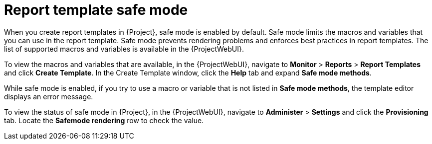 [id="Report_Template_Safe_Mode_{context}"]
= Report template safe mode

When you create report templates in {Project}, safe mode is enabled by default.
Safe mode limits the macros and variables that you can use in the report template.
Safe mode prevents rendering problems and enforces best practices in report templates.
The list of supported macros and variables is available in the {ProjectWebUI}.

To view the macros and variables that are available, in the {ProjectWebUI}, navigate to *Monitor* > *Reports* > *Report Templates* and click *Create Template*.
In the Create Template window, click the *Help* tab and expand *Safe mode methods*.

While safe mode is enabled, if you try to use a macro or variable that is not listed in *Safe mode methods*, the template editor displays an error message.

To view the status of safe mode in {Project}, in the {ProjectWebUI}, navigate to *Administer* > *Settings* and click the *Provisioning* tab.
Locate the *Safemode rendering* row to check the value.
